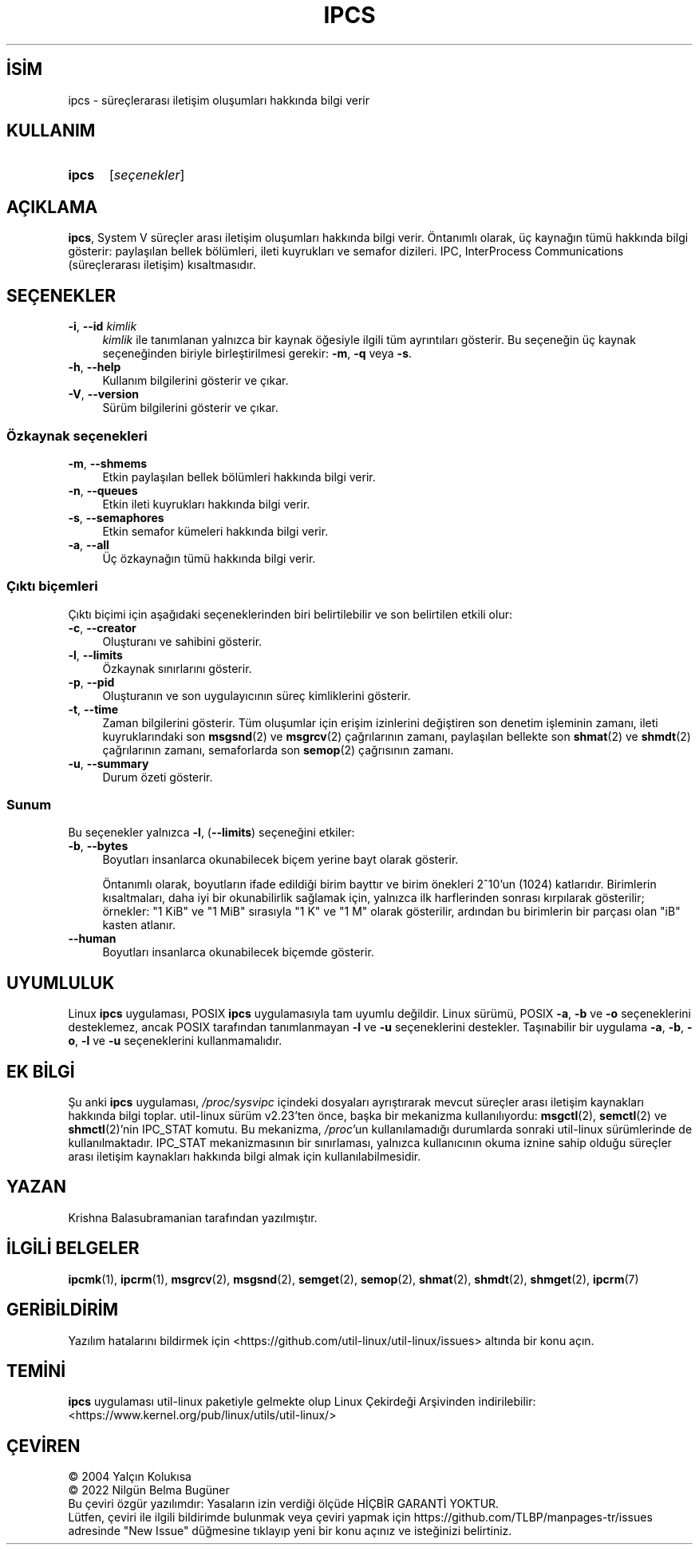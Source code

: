 .ig
 * Bu kılavuz sayfası Türkçe Linux Belgelendirme Projesi (TLBP) tarafından
 * XML belgelerden derlenmiş olup manpages-tr paketinin parçasıdır:
 * https://github.com/TLBP/manpages-tr
 *
 * Özgün Belgenin Lisans ve Telif Hakkı bilgileri:
 *
 * Copyright 1993 Rickard E. Faith (faith (at) cs.unc.edu)
 * May be distributed under the GNU General Public License
..
.\" Derlenme zamanı: 2023-01-21T21:03:30+03:00
.TH "IPCS" 1 "17 Şubat 2022" "util-linux 2.38" "Kullanıcı Komutları"
.\" Sözcükleri ilgisiz yerlerden bölme (disable hyphenation)
.nh
.\" Sözcükleri yayma, sadece sola yanaştır (disable justification)
.ad l
.PD 0
.SH İSİM
ipcs - süreçlerarası iletişim oluşumları hakkında bilgi verir
.sp
.SH KULLANIM
.IP \fBipcs\fR 5
[\fIseçenekler\fR]
.sp
.PP
.sp
.SH "AÇIKLAMA"
\fBipcs\fR, System V süreçler arası iletişim oluşumları hakkında bilgi verir. Öntanımlı olarak, üç kaynağın tümü hakkında bilgi gösterir: paylaşılan bellek bölümleri, ileti kuyrukları ve semafor dizileri. IPC, InterProcess Communications (süreçlerarası iletişim) kısaltmasıdır.
.sp
.SH "SEÇENEKLER"
.TP 4
\fB-i\fR, \fB--id\fR \fIkimlik\fR
\fIkimlik\fR ile tanımlanan yalnızca bir kaynak öğesiyle ilgili tüm ayrıntıları gösterir. Bu seçeneğin üç kaynak seçeneğinden biriyle birleştirilmesi gerekir: \fB-m\fR, \fB-q\fR veya \fB-s\fR.
.sp
.TP 4
\fB-h\fR, \fB--help\fR
Kullanım bilgilerini gösterir ve çıkar.
.sp
.TP 4
\fB-V\fR, \fB--version\fR
Sürüm bilgilerini gösterir ve çıkar.
.sp
.PP
.SS "Özkaynak seçenekleri"
.TP 4
\fB-m\fR, \fB--shmems\fR
Etkin paylaşılan bellek bölümleri hakkında bilgi verir.
.sp
.TP 4
\fB-n\fR, \fB--queues\fR
Etkin ileti kuyrukları hakkında bilgi verir.
.sp
.TP 4
\fB-s\fR, \fB--semaphores\fR
Etkin semafor kümeleri hakkında bilgi verir.
.sp
.TP 4
\fB-a\fR, \fB--all\fR
Üç özkaynağın tümü hakkında bilgi verir.
.sp
.PP
.sp
.SS "Çıktı biçemleri"
Çıktı biçimi için aşağıdaki seçeneklerinden biri belirtilebilir ve son belirtilen etkili olur:
.sp
.TP 4
\fB-c\fR, \fB--creator\fR
Oluşturanı ve sahibini gösterir.
.sp
.TP 4
\fB-l\fR, \fB--limits\fR
Özkaynak sınırlarını gösterir.
.sp
.TP 4
\fB-p\fR, \fB--pid\fR
Oluşturanın ve son uygulayıcının süreç kimliklerini gösterir.
.sp
.TP 4
\fB-t\fR, \fB--time\fR
Zaman bilgilerini gösterir. Tüm oluşumlar için erişim izinlerini değiştiren son denetim işleminin zamanı, ileti kuyruklarındaki son \fBmsgsnd\fR(2) ve \fBmsgrcv\fR(2) çağrılarının zamanı, paylaşılan bellekte son \fBshmat\fR(2) ve \fBshmdt\fR(2) çağrılarının zamanı, semaforlarda son \fBsemop\fR(2) çağrısının zamanı.
.sp
.TP 4
\fB-u\fR, \fB--summary\fR
Durum özeti gösterir.
.sp
.PP
.sp
.SS "Sunum"
Bu seçenekler yalnızca \fB-l\fR, (\fB--limits\fR) seçeneğini etkiler:
.sp
.TP 4
\fB-b\fR, \fB--bytes\fR
Boyutları insanlarca okunabilecek biçem yerine bayt olarak gösterir.
.sp
Öntanımlı olarak, boyutların ifade edildiği birim bayttır ve birim önekleri 2^10’un (1024) katlarıdır. Birimlerin kısaltmaları, daha iyi bir okunabilirlik sağlamak için, yalnızca ilk harflerinden sonrası kırpılarak gösterilir; örnekler: "1 KiB" ve "1 MiB" sırasıyla "1 K" ve "1 M" olarak gösterilir, ardından bu birimlerin bir parçası olan "iB" kasten atlanır.
.sp
.TP 4
\fB--human\fR
Boyutları insanlarca okunabilecek biçemde gösterir.
.sp
.PP
.sp
.sp
.SH "UYUMLULUK"
Linux \fBipcs\fR uygulaması, POSIX \fBipcs\fR uygulamasıyla tam uyumlu değildir. Linux sürümü, POSIX \fB-a\fR, \fB-b\fR ve \fB-o\fR seçeneklerini desteklemez, ancak POSIX tarafından tanımlanmayan \fB-l\fR ve \fB-u\fR seçeneklerini destekler. Taşınabilir bir uygulama \fB-a\fR, \fB-b\fR, \fB-o\fR, \fB-l\fR ve \fB-u\fR seçeneklerini kullanmamalıdır.
.sp
.SH "EK BİLGİ"
Şu anki \fBipcs\fR uygulaması, \fI/proc/sysvipc\fR içindeki dosyaları ayrıştırarak mevcut süreçler arası iletişim kaynakları hakkında bilgi toplar. util-linux sürüm v2.23’ten önce, başka bir mekanizma kullanılıyordu: \fBmsgctl\fR(2), \fBsemctl\fR(2) ve \fBshmctl\fR(2)’nin IPC_STAT komutu. Bu mekanizma, \fI/proc\fR’un kullanılamadığı durumlarda sonraki util-linux sürümlerinde de kullanılmaktadır. IPC_STAT mekanizmasının bir sınırlaması, yalnızca kullanıcının okuma iznine sahip olduğu süreçler arası iletişim kaynakları hakkında bilgi almak için kullanılabilmesidir.
.sp
.SH "YAZAN"
Krishna Balasubramanian tarafından yazılmıştır.
.sp
.SH "İLGİLİ BELGELER"
\fBipcmk\fR(1), \fBipcrm\fR(1), \fBmsgrcv\fR(2), \fBmsgsnd\fR(2), \fBsemget\fR(2), \fBsemop\fR(2), \fBshmat\fR(2), \fBshmdt\fR(2), \fBshmget\fR(2), \fBipcrm\fR(7)
.sp
.SH "GERİBİLDİRİM"
Yazılım hatalarını bildirmek için <https://github.com/util-linux/util-linux/issues> altında bir konu açın.
.sp
.SH "TEMİNİ"
\fBipcs\fR uygulaması util-linux paketiyle gelmekte olup Linux Çekirdeği Arşivinden indirilebilir: <https://www.kernel.org/pub/linux/utils/util-linux/>
.sp
.SH "ÇEVİREN"
© 2004 Yalçın Kolukısa
.br
© 2022 Nilgün Belma Bugüner
.br
Bu çeviri özgür yazılımdır: Yasaların izin verdiği ölçüde HİÇBİR GARANTİ YOKTUR.
.br
Lütfen, çeviri ile ilgili bildirimde bulunmak veya çeviri yapmak için https://github.com/TLBP/manpages-tr/issues adresinde "New Issue" düğmesine tıklayıp yeni bir konu açınız ve isteğinizi belirtiniz.
.sp
